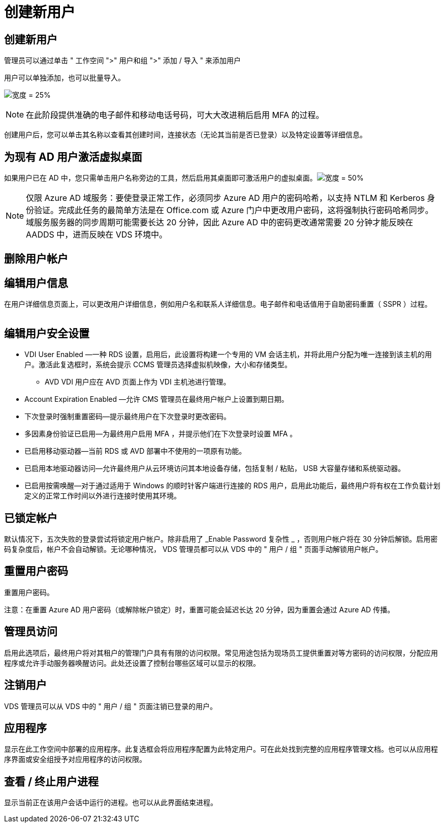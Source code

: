 = 创建新用户




== 创建新用户

管理员可以通过单击 " 工作空间 ">" 用户和组 ">" 添加 / 导入 " 来添加用户

用户可以单独添加，也可以批量导入。

image:add_import_users.png["宽度 = 25%"]


NOTE: 在此阶段提供准确的电子邮件和移动电话号码，可大大改进稍后启用 MFA 的过程。

创建用户后，您可以单击其名称以查看其创建时间，连接状态（无论其当前是否已登录）以及特定设置等详细信息。



== 为现有 AD 用户激活虚拟桌面

如果用户已在 AD 中，您只需单击用户名称旁边的工具，然后启用其桌面即可激活用户的虚拟桌面。image:Enable_desktop.png["宽度 = 50%"]


NOTE: 仅限 Azure AD 域服务：要使登录正常工作，必须同步 Azure AD 用户的密码哈希，以支持 NTLM 和 Kerberos 身份验证。完成此任务的最简单方法是在 Office.com 或 Azure 门户中更改用户密码，这将强制执行密码哈希同步。域服务服务器的同步周期可能需要长达 20 分钟，因此 Azure AD 中的密码更改通常需要 20 分钟才能反映在 AADDS 中，进而反映在 VDS 环境中。



== 删除用户帐户



== 编辑用户信息

在用户详细信息页面上，可以更改用户详细信息，例如用户名和联系人详细信息。电子邮件和电话值用于自助密码重置（ SSPR ）过程。

image:user_detail.png[""]



== 编辑用户安全设置

* VDI User Enabled —一种 RDS 设置，启用后，此设置将构建一个专用的 VM 会话主机，并将此用户分配为唯一连接到该主机的用户。激活此复选框时，系统会提示 CCMS 管理员选择虚拟机映像，大小和存储类型。
+
** AVD VDI 用户应在 AVD 页面上作为 VDI 主机池进行管理。


* Account Expiration Enabled —允许 CMS 管理员在最终用户帐户上设置到期日期。
* 下次登录时强制重置密码—提示最终用户在下次登录时更改密码。
* 多因素身份验证已启用—为最终用户启用 MFA ，并提示他们在下次登录时设置 MFA 。
* 已启用移动驱动器—当前 RDS 或 AVD 部署中不使用的一项原有功能。
* 已启用本地驱动器访问—允许最终用户从云环境访问其本地设备存储，包括复制 / 粘贴， USB 大容量存储和系统驱动器。
* 已启用按需唤醒—对于通过适用于 Windows 的顺时针客户端进行连接的 RDS 用户，启用此功能后，最终用户将有权在工作负载计划定义的正常工作时间以外进行连接时使用其环境。




== 已锁定帐户

默认情况下，五次失败的登录尝试将锁定用户帐户。除非启用了 _Enable Password 复杂性 _ ，否则用户帐户将在 30 分钟后解锁。启用密码复杂度后，帐户不会自动解锁。无论哪种情况， VDS 管理员都可以从 VDS 中的 " 用户 / 组 " 页面手动解锁用户帐户。



== 重置用户密码

重置用户密码。

注意：在重置 Azure AD 用户密码（或解除帐户锁定）时，重置可能会延迟长达 20 分钟，因为重置会通过 Azure AD 传播。



== 管理员访问

启用此选项后，最终用户将对其租户的管理门户具有有限的访问权限。常见用途包括为现场员工提供重置对等方密码的访问权限，分配应用程序或允许手动服务器唤醒访问。此处还设置了控制台哪些区域可以显示的权限。



== 注销用户

VDS 管理员可以从 VDS 中的 " 用户 / 组 " 页面注销已登录的用户。



== 应用程序

显示在此工作空间中部署的应用程序。此复选框会将应用程序配置为此特定用户。可在此处找到完整的应用程序管理文档。也可以从应用程序界面或安全组授予对应用程序的访问权限。



== 查看 / 终止用户进程

显示当前正在该用户会话中运行的进程。也可以从此界面结束进程。
